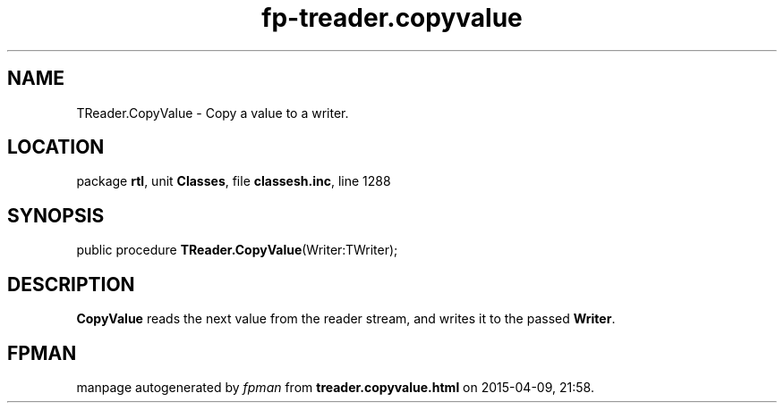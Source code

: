 .\" file autogenerated by fpman
.TH "fp-treader.copyvalue" 3 "2014-03-14" "fpman" "Free Pascal Programmer's Manual"
.SH NAME
TReader.CopyValue - Copy a value to a writer.
.SH LOCATION
package \fBrtl\fR, unit \fBClasses\fR, file \fBclassesh.inc\fR, line 1288
.SH SYNOPSIS
public procedure \fBTReader.CopyValue\fR(Writer:TWriter);
.SH DESCRIPTION
\fBCopyValue\fR reads the next value from the reader stream, and writes it to the passed \fBWriter\fR.


.SH FPMAN
manpage autogenerated by \fIfpman\fR from \fBtreader.copyvalue.html\fR on 2015-04-09, 21:58.


